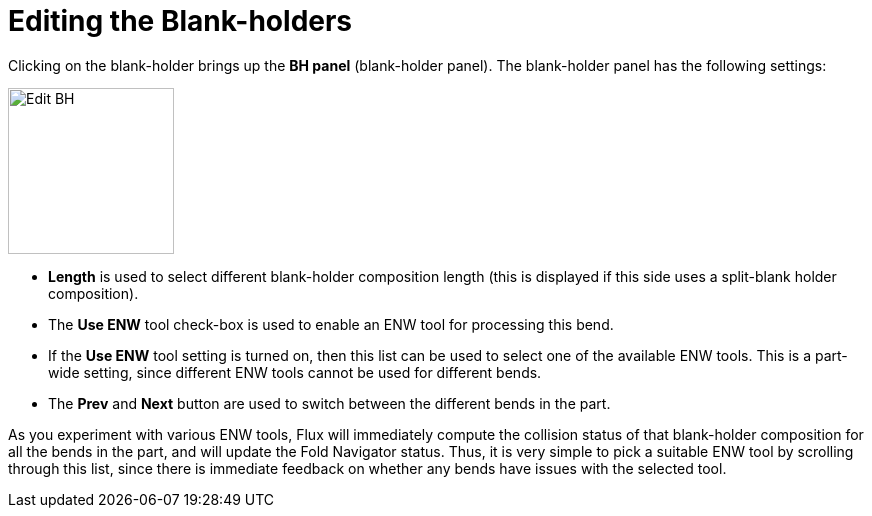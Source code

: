 = Editing the Blank-holders
:imagesdir: img

Clicking on the blank-holder brings up the *BH panel* (blank-holder panel). The blank-holder panel 
has the following settings:

image::edit-bh.png[Edit BH,float="right",width=166]

* *Length* is used to select different blank-holder composition length (this is
  displayed if this side uses a split-blank holder composition).
* The *Use ENW* tool check-box is used to enable an ENW tool for processing this
  bend.
* If the *Use ENW* tool setting is turned on, then this list can be used to select
  one of the available ENW tools. This is a part-wide setting, since
  different ENW tools cannot be used for different bends.
* The *Prev* and *Next* button are used to switch between the different bends in the
  part.

As you experiment with various ENW tools, Flux will immediately compute the
collision status of that blank-holder composition for all the bends in the
part, and will update the Fold Navigator status. Thus, it is very simple
to pick a suitable ENW tool by scrolling through this list, since there is
immediate feedback on whether any bends have issues with the selected
tool.
